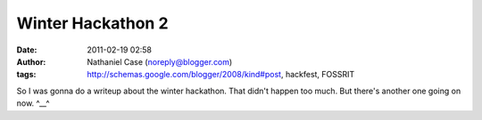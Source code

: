 Winter Hackathon 2
##################
:date: 2011-02-19 02:58
:author: Nathaniel Case (noreply@blogger.com)
:tags: http://schemas.google.com/blogger/2008/kind#post, hackfest, FOSSRIT

So I was gonna do a writeup about the winter hackathon.
That didn't happen too much.
But there's another one going on now.
^\_\_^
